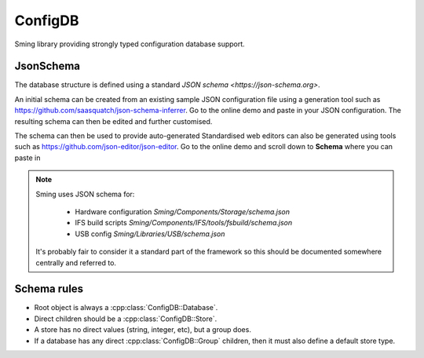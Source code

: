 ConfigDB
========

Sming library providing strongly typed configuration database support.


JsonSchema
----------

The database structure is defined using a standard `JSON schema <https://json-schema.org>`.

An initial schema can be created from an existing sample JSON configuration file using a generation tool such as https://github.com/saasquatch/json-schema-inferrer. Go to the online demo and paste in your JSON configuration. The resulting schema can then be edited and further customised.

The schema can then be used to provide auto-generated Standardised web editors can also be generated using tools such as https://github.com/json-editor/json-editor. Go to the online demo and scroll down to **Schema** where you can paste in

.. note::

    Sming uses JSON schema for:

        - Hardware configuration `Sming/Components/Storage/schema.json`
        - IFS build scripts `Sming/Components/IFS/tools/fsbuild/schema.json`
        - USB config `Sming/Libraries/USB/schema.json`

    It's probably fair to consider it a standard part of the framework so this should be documented somewhere centrally and referred to.


Schema rules
------------

- Root object is always a :cpp:class:`ConfigDB::Database`.
- Direct children should be a :cpp:class:`ConfigDB::Store`.
- A store has no direct values (string, integer, etc), but a group does.
- If a database has any direct :cpp:class:`ConfigDB::Group` children, then it must also define a default store type.
